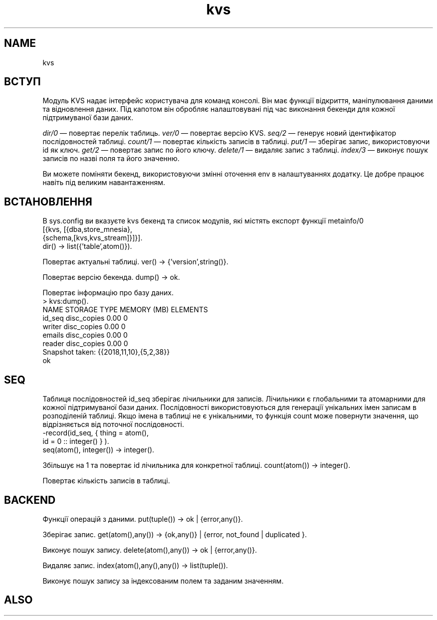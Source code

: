 .TH kvs 1 "kvs" "Synrc Research Center" "KVS"
.SH NAME
kvs

.SH ВСТУП
.LP
Модуль KVS надає інтерфейс користувача для команд консолі.
Він має функції відкриття, маніпулювання даними та відновлення даних.
Під капотом він обробляє налаштовувані під час виконання бекенди для кожної підтримуваної бази даних.
.LP
.LP
\fIdir/0\fR\& — повертає перелік таблиць.
\fIver/0\fR\& — повертає версію KVS.
\fIseq/2\fR\& — генерує новий ідентифікатор послідовностей таблиці.
\fIcount/1\fR\& — повертає кількість записів в таблиці.
\fIput/1\fR\& — зберігає запис, використовуючи id як ключ.
\fIget/2\fR\& — повертає запис по його ключу.
\fIdelete/1\fR\& — видаляє запис з таблиці.
\fIindex/3\fR\& — виконує пошук записів по назві поля та його значенню.
.LP
Ви можете поміняти бекенд, використовуючи змінні оточення env в налаштуваннях додатку.
Це добре працює навіть під великим навантаженням.

.SH ВСТАНОВЛЕННЯ
.LP
В sys.config ви вказуєте kvs бекенд та список модулів, які містять експорт
функції
metainfo/0
.
.nf
[{kvs, [{dba,store_mnesia},
{schema,[kvs,kvs_stream]}]}].
.fi
dir() -> list({'table',atom()}).
.LP
Повертає актуальні таблиці.
ver() -> {'version',string()}.
.LP
Повертає версію бекенда.
dump() -> ok.
.LP
Повертає інформацію про базу даних.
.nf
> kvs:dump().
NAME                     STORAGE TYPE    MEMORY (MB)   ELEMENTS
id_seq                      disc_copies           0.00          0
writer                      disc_copies           0.00          0
emails                      disc_copies           0.00          0
reader                      disc_copies           0.00          0
Snapshot taken: {{2018,11,10},{5,2,38}}
ok
.fi

.SH SEQ
.LP
Таблиця послідовностей id_seq зберігає лічильники для записів.
Лічильники є глобальними та атомарними для кожної підтримуваної бази даних.
Послідовності використовуються для генерації унікальних імен записам в розподіленій таблиці.
Якщо імена в таблиці не є унікальними,
то функція count може повернути значення, що відрізняється від поточної послідовності.
.nf
-record(id_seq, { thing = atom(),
id    = 0 :: integer() } ).
.fi
seq(atom(), integer()) -> integer().
.LP
Збільшує на 1 та повертає id лічильника для конкретної таблиці.
count(atom()) -> integer().
.LP
Повертає кількість записів в таблиці.

.SH BACKEND
.LP
Функції операцій з даними.
put(tuple()) -> ok | {error,any()}.
.LP
Зберігає запис.
get(atom(),any()) -> {ok,any()} | {error, not_found | duplicated }.
.LP
Виконує пошук запису.
delete(atom(),any()) -> ok | {error,any()}.
.LP
Видаляє запис.
index(atom(),any(),any()) -> list(tuple()).
.LP
Виконує пошук запису за індексованим полем та заданим значенням.

.SH ALSO
.L